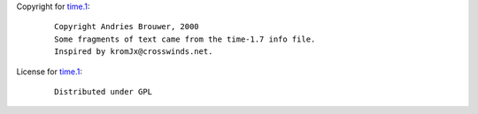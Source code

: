 Copyright for `time.1 <time.1.html>`__:

   ::

      Copyright Andries Brouwer, 2000
      Some fragments of text came from the time-1.7 info file.
      Inspired by kromJx@crosswinds.net.

License for `time.1 <time.1.html>`__:

   ::

      Distributed under GPL
